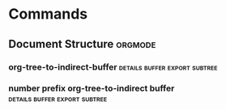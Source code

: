 #+STARTUP: overview
#+STARTUP: shrink
#+STARTUP: logdone

* Manual                                                             :ATTACH:
  :PROPERTIES:
  :Attachments: The%20Org%20Manual.html
  :ID:       9e565568-1a32-4c8d-acc5-5424926c8cea
  :END:
** Introduction
*** Summary
    Nothing to practice
*** Installation
    Already installed wanna keep moving
*** Activation
**** Activate Org Mode
***** File Extension
      Any file that ends in '.org' will turn on org mode.
***** File Text                                                    :confused:
      Start a file of any extension with the following text
      #+BEGIN_SRC org
	MY PROJECTS    -*- mode: org; -*-
      #+END_SRC
      Not able to get this to work, must need something else unspoken.
**** Suggested Key Bindings
***** .emacs addition
      #+BEGIN_SRC emacs-lisp
	(global-set-key (kbd "C-c l") 'org-store-link)
	(global-set-key (kbd "C-c a") 'org-agenda)
	(global-set-key (kbd "C-c c") 'org-capture)
      #+END_SRC
*** Feedback
**** Problems, Questions, Remarks, Ideas
***** email
      emacs-orgmode@gnu.org
***** mailing list
      [[https://lists.gnu.org/mailman/listinfo/emacs-orgmode][mailing list]]
**** Bug Report
***** Componant Parts
****** Summary
       + emacs-version
       + org-version
       + org lines in emacs init file
****** Commands
       + M-x emacs-version <RET>
       + M-x org-version <RET>

       Everything at once:
       M-x org-submit-bug-report <RET>
**** Minimal mode                                                  :confused:
     I don't fully understand this yet, but minimal mode should have
     the following code
     #+BEGIN_SRC emacs-lisp
       ;;; Minimal setup to load latest `org mode'.

       ;; Activation debugging.
       (setq debug-on-error t
	     debug-on-signal nil
	     debug-on-quit nil)

       ;; Add latest Org mode to load path.
       (add-to-list 'load-path (expand-file-name "/path/to/org-mode/listp"))
       (add-to-list 'load-path (expand-file-name "/path/to/org-mode/contrib/lisp" t))
     #+END_SRC
     The paths to org-mode confuse me a little. And I'm not sure if
     there's a specific place I'm supposed to store this code. I'm
     supposed to start it like this:
     #+BEGIN_SRC sh
       $emacs -Q -l /path/to/minimal-org.el
     #+END_SRC
**** Backtrace
     When encountering a bug do the following:
     1) Reload uncompiled versions of org mode. This helps make helpful backtrace
     C-u M-x org-reload <RET>
     2) Activate debugger
     M-x toggle-debug-on-error <RET>
     3) Recreate error
     4) Save backtrace buffer to file
     C-x C-w

***** Note                                                             :typo:
      Current: M-x toggle-debug-or-error <RET>
      Fixed:   M-x toggle-debug-on-error <RET>
*** Typesetting Conventions Used in this Manual
**** 'TODO' keywords
***** built in keywords
      All caps:
      TODO
      DONE
***** user defined
      still all caps:
      WAITING
      FOUND
      FIXED
**** tags
     case-sensitive
***** user defined
      should be all lower case:
      confused
      typo
***** built in tags
      use whatever is specified, usually all caps:
      ARCHIVE
**** property keywords
***** user defined
      Capitalized:
      Release
      Information
***** built in
      all caps:
      PRIORITY
      CUSTOM_ID
**** other keywords and blocks
     Normally written in upper case for "readability" but lower case still works:
     TITLE
     BEGIN...END
** Document Structure
*** Headlines
**** This
***** Is
****** An
******* Elaborate
****** Example
*** Visibility Cycling
**** Global and local cycling                                      :practice:
     [[https://orgmode.org/manual/Global-and-local-cycling.html#Global-and-local-cycling][cycling keys]] Basically use tab or shift tab or variations on tab
     to get the visibility you want
**** Initial visibility
     :PROPERTIES:
     :VISIBILITY: all
     :END:
     See the top of the file for an example of startup visibility. See
     the property for this header for more specific visibility. Hit
     C-u C-u TAB to go to main visibility
**** Catching invisible edits
*** Motion                                                         :practice:
    [[https://orgmode.org/manual/Motion.html#Motion][motion keys]]
    Nothing to write. Check manual
*** Structure Editing                                              :practice:
    [[https://orgmode.org/manual/Structure-Editing.html#Structure-Editing][structure editing keys]]
    All practice stuff no visuals check manual
*** Sparse Trees                                            :review:practice:
    This seems important but maybe after reading the rest of the manual
*** Plain Lists                                                    :practice:
    [[https://orgmode.org/manual/Plain-Lists.html#Plain-Lists][plain list keys]]
    - unordered
    - list
    - example :: with a description
      + different
      + header
	* different
	* again
	  1. Ordered
	  2. List
	  3. example
	     1) etc.
		a. etc.
		   A. etc.
		      a) etc.
			 A) etc.
*** Drawers                                                        :practice:
    [[https://orgmode.org/manual/Drawers.html#Drawers][Drawer keys]]
    Drawers hide information you don't always need to see
    :DRAWERNAME:
    Stuff you don't want to see in your drawer
    like socks
    and shirts
    :END:
    After the drawer
*** Blocks
    Blocks are like drawers but sometimes used for code and stuff
    #+BEGIN_EXAMPLE
    stuff in a block
    #+END_EXAMPLE
    Seems like it requires some kind of underscore. Not sure about specifics.
** Tables
   :PROPERTIES:
   :ID:       dc99d25a-8f41-435c-8fec-7a1a589c0546
   :END:
*** Built-in Table Editor                                          :practice:
 [[https://orgmode.org/manual/Built_002din-Table-Editor.html#Built_002din-Table-Editor][Table keys]]
 | Name  | Phone | Age |
 |-------+-------+-----|
 | Peter |  1234 |  17 |
 | Anna  |  4321 |  25 |

*** Column Width and Alignment                                     :practice:
 [[https://orgmode.org/manual/Column-Width-and-Alignment.html#Column-Width-and-Alignment][alignment keys]]
 |---+---------------------+--------|
 |   | <6>                 |        |
 | 1 | one                 | some   |
 | 2 | two                 | boring |
 | 3 | This is a long text | column |
 |---+---------------------+--------|
*** Column Groups
 This does cool things when you export the table.
 | N | N^2 | N^3 | N^4 |   sqrt(n) | sqrt[4](N) |
 |---+-----+-----+-----+-----------+------------|
 | / |   < |     |   > |         < |          > |
 | 1 |   1 |   1 |   1 |         1 |          1 |
 | 2 |   4 |   8 |  16 | 1.4142136 |  1.1892071 |
 | 3 |   9 |  27 |  81 | 1.7320508 |  1.3160740 |
 #+TBLFM: $2=$1^2::$3=$1^3::$4=$1^4::$5=sqrt($1)::$6=sqrt(sqrt($1))
*** The Orgtbl Minor Mode
    This is kind of more for emacs in general than org mode
*** The Spreadsheet
**** References
     mostly incomplete syntax stuff
***** Something confusing                                              :typo:
      not '@3 = 2 * remote(FOO, @@1$$#)'
      but '@3 = 2 * remote(FOO, @1$$#)'

      not ''remote($1, @@>$2)' => 'remote(year_2013, @@>$1)''
      but ''remote($1, @>$2)' => 'remote(year_2013, @>$2)''
**** Formula syntax for Calc
     Also incomplete syntax stuff
**** Emacs Lisp forms as formulas
     incomplete syntax
**** Durations and time values
     incomplete syntax
**** Field and range formulas
 | header      | stuff   |
 |-------------+---------|
 | ':=example' | example |
 #+TBLFM: @2$2=example
**** Column formulas
 | num | double equation | double |
 |-----+-----------------+--------|
 |   1 | '=$1*2'         |      2 |
 |   2 |                 |      4 |
 |   3 |                 |      6 |
 #+TBLFM: $3=$1*2
**** Lookup functions                                                :review:
     This seems like stuff that might be cool to checkout when I am
     using tables more regularly
**** Editing and debugging formulas                                :practice:
     [[https://orgmode.org/manual/Editing-and-debugging-formulas.html#Editing-and-debugging-formulas][editing formula keys]]
**** Updating the table
     [[https://orgmode.org/manual/Updating-the-table.html#Updating-the-table][update table keys]]
**** Advanced features                                               :review:
     Syntax stuff that again might be more interesting when I'm using
     tables.
*** Org Plot
 I tried installing this but it doesn't seem to be working. I'd like to email
 the list serve about this.
 | Sede          | Max cities |              |
 |---------------+------------+--------------|
 | Chile         |     257.72 | WWWWWWWWWWWW |
 | Leeds         |     165.77 | WWWWWWWh     |
 | Sao Paolo     |      71.00 | WWW;         |
 | Stockholm     |     134.19 | WWWWWW:      |
 | Morelia       |     257.56 | WWWWWWWWWWWW |
 | Rochefourchat |       0.00 |              |
 #+TBLFM: $3='(orgtbl-ascii-draw $2 0.0 257.72 12)

** Hyperlinks
*** Link Format
    [[https://orgmode.org/manual/Link-Format.html#Link-Format][link example]]
*** Internal Links
    :PROPERTIES:
    :CUSTOM_ID: custom-example
    :END:
 [[#custom-example][custom id example]]
 <<Dedicated Target>>
 [[Dedicated Target][Dedicated Target Example]]
 #+NAME: Table Target Example
 | a  | table      |
 |----+------------|
 | of | four cells |
 [[Table Target Example]]
 [[Internal Links][Header Target Example]]
*** Radio Targets
    Radio targets turn plain text into links
    uniqqq
    <<<uniqqq>>>
*** External Links                                                   :review:
*** Handling Links                                                 :practice:
*** Using Links Outside Org                                          :review:
*** Link Abbreviations                                               :review:
*** Search Options in File Links                                     :review:
*** Custom Searches                                                  :review:
** 'TODO' Items
*** Basic TODO Functionality                                       :practice:
**** TODO Example
     Maybe a short description
*** Extended Use of TODO Keywords
**** 'TODO' keywords as workflow states                              :review:
     Can define new TODO keywords for all org files.
**** 'TODO' keywords as types
     Functionality the manual discourages
**** Multiple keyword sets in one file                             :practice:
     Define multiple todo sequences for all org files.
**** Fast access to TODO states                                      :review:
     Cool stuff
**** Setting up keywords for individual files
 #+TODO: TODO NEXT | DONE
***** TODO something
***** NEXT next step
***** DONE finished
      CLOSED: [2019-12-18 Wed 07:53]
**** Faces for TODO keywords
     example .emacs line
     #+BEGIN_SRC elisp
       (setq org-todo-keyword-faces
	     '(("TODO" . org-warning) ("STARTED" . "yellow")
	       ("CANCELED" . (:foreground "blue" :weight bold))))
     #+END_SRC
**** 'TODO' dependencies                                           :practice:
***** NEXT blocked until all children are finished
****** NEXT blocking todo
******* DONE subtask
	CLOSED: [2019-12-18 Wed 08:01]
******* TODO other subtask
****** DONE unblocked todo
       CLOSED: [2019-12-18 Wed 08:01]
******* DONE subtask
	CLOSED: [2019-12-18 Wed 08:01]
******* DONE other subtask
	CLOSED: [2019-12-18 Wed 19:19]
****** TODO ordered blocking
       :PROPERTIES:
       :ORDERED:  t
       :END:
******* DONE a
	CLOSED: [2019-12-18 Wed 08:04]
******* DONE b, needs to wait for (a)
	CLOSED: [2019-12-18 Wed 08:04]
******* TODO c, needs to wait for (a) and (b)
******* NEXT d, waits for everyone
*** Progress Logging
**** Closing items
**** Tracking TODO state changes                                     :review:
 #+TODO: START(s) WAIT(w@/!) | FINISHED(f!) CANCELED(c@)
***** CANCELED Standard
      CLOSED: [2019-12-18 Wed 19:24]
      - State "CANCELED"   from "FINISHED"   [2019-12-18 Wed 19:24] \\
	Canceled for silly reasons
      - State "FINISHED"   from "WAIT"       [2019-12-18 Wed 19:24]
      - State "WAIT"       from "START"      [2019-12-18 Wed 19:23] \\
	This is a note
***** TODO log each state with only a time
      :PROPERTIES:
      :LOGGING:  START(!) WAIT(!) FINISHED(!) CANCELED(!)
      :END:
****** CANCELED New Example
       - State "CANCELED"   from "FINISHED"   [2019-12-18 Wed 19:25]
       - State "FINISHED"   from "WAIT"       [2019-12-18 Wed 19:25]
       - State "WAIT"       from "START"      [2019-12-18 Wed 19:25]
       - State "START"      from              [2019-12-18 Wed 19:25]
***** Only log when switching to WAIT, and when repeating
      :PROPERTIES:
      :LOGGING:  WAIT(@) logrepeat
      :END:
****** FINISHED logrepeat example
       - State "WAIT"       from "START"      [2019-12-18 Wed 19:28] \\
	 new note
       - State "WAIT"       from "START"      [2019-12-18 Wed 19:27] \\
	 waiting note
***** No logging at all
      :PROPERTIES:
      :LOGGING:  nil
      :END:
****** DONE no logging
***** DONE Basic log
      CLOSED: [2019-12-18 Wed 19:30]
**** Tracking your habits                                            :review:
***** TODO Journal
      SCHEDULED: <2019-12-20 Fri .+2d/5d>
      :PROPERTIES:
      :STYLE:    habit
      :LAST_REPEAT: [2019-12-18 Wed 19:52]
      :END:
      - State "DONE"       from "NEXT"       [2019-12-18 Wed 19:52]

*** Priorities                                                     :practice:
**** [#A] Priority Example
*** Breaking Down Tasks into Subtasks
**** Organize Party [40%]
     :PROPERTIES:
     :COOKIE_DATA: todo recursive
     :END:
     - [ ] Distracting
     - [X] Stuff
***** TODO Call people [1/2]
****** TODO Peter
****** DONE Sarah
***** TODO Buy food
***** DONE Talk to neighbor
*** Checkboxes                                                     :practice:
**** TODO Organize party [2/4]
     - [-] call people [1/3]
       - [ ] Peter
       - [X] Sarah
       - [ ] Sam
     - [X] order food
     - [ ] think about what music to play
     - [X] talk to the neighbors
** Tags
*** Tag Inheritance                                                  :review:
**** Meeting with the French group                                     :work:
***** Summary by Frank                                           :boss:notes:
****** TODO Prepare slides for him                                   :action:
*** Setting Tags                                            :practice:review:
 #+TAGS: practice(p) review(r) confused(c) typo(t) { good(g) bad(b) }
 white space is mandatory
**** flip                                                               :bad:
*** Tag Hierarchy
 #+TAGS: [ GTD : Control Persp ]
 #+TAGS: [ Control : Context Task ]
 #+TAGS: [ Persp : Version Goal AOF Project ]
 #+TAGS: { Context : @Home @Work @Call }
 #+TAGS: [ Vision : {V@.+} ]
 #+TAGS: [ GOAL : {G@.+} ]
 #+TAGS: [ AOF : {AOF@.+} ]
 #+TAGS: [ Project : {P@.+} ]
 Visualize tag hierarchy:
 - GTD
   - Persp
     - Vision
       - r"""P@.+"""
     - Goal
       - r"""G@.+"""
     - AOF
       - r"""AOF@.+"""
     - Project
       - r"""P@.+"""
   - Control
     - Context
       - @Home
       - @Work
       - @Call
     - Task
*** Tag Searches                                                   :practice:
** Properties and Columns
*** Property Syntax                                         :practice:review:
**** CD collection
     :PROPERTIES:
     :NDisks_ALL: 1 2 3 4
     :Publisher_ALL: "Deutsche Grammophon" Philips EMI
     :END:
***** Classic
      :PROPERTIES:
      :Genres:   Classic
      :END:
****** Goldberg Variations
       :PROPERTIES:
       :TITLE:    Goldberg Variations
       :Composer: J.S. Bach
       :Artist:   Glenn Gould
       :Publisher: Deutche Grammophon
       :NDisks:   1
       :Genres+:  Baroque
       :END:
***** test
      :PROPERTIES:
      :TITLE:    Test
      :NDisks:   2
      :END:
*** Special Properties                                               :review:
    These help access stuff for column view
*** Property Searches                                              :practice:
*** Property Inheritance                                             :review:
*** Column View
**** Defining columns
***** Scope of column definitions
***** Column attributes                                              :review:
**** Using column view                                             :practice:
**** Capturing column view                                  :practice:review:
** Dates and Times
*** Timestamps
**** Plain Time Stamp
     <2018-04-11>
     <2018-03-22 Thu>
     <2018-04-13 Fri 09:50>
     <2018-04-27 Fri 12:50-14:00>
**** Timestamp with repeater
     <2018-05-27 Sun 01:15 +5d>
     <2018-02-12 Mon 08:10 +8w>
     <2018-04-02 Mon 13:25 +1m>
     <2018-04-25 Wed 17:00 +4y>
     <2018-10-05 Fri +6w>
**** Diary-style expression entries
     <%%(diary-float t 4 2)>
**** Time/Date range
     <2018-01-22 Mon>--<2018-03-22 Thu>
**** Inactivate timestamp
     [2018-04-23 Mon]
*** Creating Timestamps
*** Deadlines and Scheduling
**** Deadlines and Scheduling
***** TODO Deadline Example
      DEADLINE: <2018-02-03 Sat>
***** TODO Deadline with Custom warning time
      DEADLINE: <2018-04-03 Tue -4d>
***** TODO Scheduled Example
      SCHEDULED: <2018-05-19 Sat>
***** TODO Scheduled with delayed display example
      SCHEDULED: <2018-08-02 Thu -9d>
***** TODO Scheduled with delayed display on first instance
      SCHEDULED: <2018-08-20 Mon --4d>
**** Inserting deadline/schedule
**** Repeated tasks
***** TODO Deadline with simple repeater
      DEADLINE: <2018-03-14 Wed +1m>
***** TODO Deadline with simple repeater and warning period
      DEADLINE: <2018-04-01 Sun +1m -6d>
***** TODO Deadline after done repeat example
      DEADLINE: <2018-07-30 Mon +1m>
      :PROPERTIES:
      :LAST_REPEAT: [2018-07-18 Wed 12:00]
      :END:
      - State "DONE"       from "NEXT"       [2018-07-18 Wed 12:00]
***** TODO Call Father
      DEADLINE: <2018-09-08 Sat ++1w>
      Marking this DONE shifts the date by at least one week, but also
      by as many weeks as it takes to get this date into the future.
      However, it stays on a Sunday, even if you called and marked it
      done on Saturday.
***** TODO Empty kitchen trash
      DEADLINE: <2018-01-20 Sat 02:00 ++1d>
      Marking this DONE shifts the date by at least one day, and also
      by as many days as it takes to get the timestamp into the future.
      Since there is a time in the timestamp, the next deadline in the
      future will be on today's date if you complete the task before 02:00
***** TODO Check the batteries in the smoke detectors
      DEADLINE: <2018-05-20 Sun .+1m>
      Marking this DONE will shift the date to one month after today.
*** Clocking Work Time
**** Clocking commands
**** The clock table
#+BEGIN: clocktable :maxlevel 2 :emphasize nil :scope file
#+END: clocktable
- clocktable options
  - :maxlevel :: Maximum level depth to which times are listed in the
		 table. Clocks at deeper levels are summed into the
		 upper level.
  - :scope :: The cope to consider. This can be any of the following:
    - nil :: The current buffer or narrowed region
    - file :: the full current buffer
    - subtree :: the subtree where the clocktable is located
    - treeN :: the surrounding level N tree, for example 'tree3'
    - tree :: the surrounding level 1 tree
    - agenda :: all agenda files
    - ("file" ...) :: scan these files
    - FUNCTION :: scan files returned by calling FUNCTION with no argument
    - file-with-archives :: current file and its archives
    - agenda-with-archives :: all agenda files, including archives
  - :block :: The time block to consider. Default is this year. This block 
              is specified either absolutely, or relative to the current 
              time and may be any of these formats:
    - 2007-12-31 :: New year eve 2007
    - 2007-12 :: December 2007
    - 2007-W50 :: ISO-week 50 in 2007
    - 2007-Q2 :: 2nd quarter in 2007
    - 2007 :: the year 2007
    - today, yesterday, today-N :: a relative day
    - thisweek, lastweek, thisweek-N :: a relative week
    - thismonth, lastmonth, thismonth-N :: a relative month
    - thisyear, lastyear, thisyear-N :: a relative year
    - untilnow :: all clocked time ever
  - :tstart :: A time string specifying when to start considering times.
	       Relative times like "<-2w>" can also be used.
  - :tend :: A time string specifying when to stop considering times.
	     Relative times like "<now>" can also be used.
  - :wstart :: The starting day of the week. The default is 1 for Monday.
  - :mstart :: The starting day of the month. The default is 1 for the first.
  - :step :: Set to 'day', 'week', 'month', or 'year' to split the table into 
             chunks. To use this, either ':block', or ':tstart' and ':tend'
	     are required.
  - :stepskip0 :: when non-nil, do not show steps that have zero time.
  - :fileskip0 :: when non-nil, do not show table sections from files which
		  did not contribute.
  - :match :: A tags match to select entries that should contribute.
  - :emphasize :: When non-nil, emphasize level one and level two items
  - :lang :: Language to use for descriptive cells like "Task".
  - :link :: Link the item headlines in the table to their origins
  - :narrow :: An integer to limit the width of the headline column in the
	       Org table. If you write it like '50!', then the headline is
	       also shortened in export.
  - :indent :: Indent each headline field according to its level.
  - :hidefiles :: Hide the file column when multiple files are used to 
		  produce the table.
  - :tcolumns :: Number of columns to be used for times. If this is smaller
		 than ':maxlevel', lower levels are lumped into one column
  - :level :: Should a level number column be included?
  - :sort :: A cons cell containing the column to sort and a sorting type. E.g.,
	     ':sort (1 . ?a)' sorts the first column alphabetically.
  - :compact :: Abbreviation for ':level nil :indent t :narrow 40! :tcolumns 1'.
		All are overwritten except if there is an explicit ':narrow'.
  - :timestamp :: A timestamp for the entry, when available. Look for 'SCHEDULED',
		  'DEADLINE', 'TIMESTAMP' and 'TIMESTAMP_IA' special properties,
		  in this order.
  - :tags :: When this flat is non-nil, show the headline's tags.
  - :properties :: List of properties shown in the table. Each property gets
		   its own column.
  - :inherit-props :: When this flag is non-nil, the values for ':properties'
		      are inherited.
  - :formula :: Content of a 'TBLFM' keyword to be added and evaluated. As a
		special case, ':formula %' adds a column with % time. If you
		do not specify a formula here, any existing formula below the
		clock table survives updates and is evaluated
  - :formatter :: a function to format clock data and insert it into the buffer.
**** Resolving Idle time and continuous clocking
*** Effort Estimates
*** Taking Notes with a relative Timer
** Refiling and Archiving
*** Refile and Copy
*** Archiving
**** Movint a tree to an archive file
**** Internal archiving
     Use 'ARCHIVE' tag
** Capture and Attachments
*** Capture
**** Setting up capture
**** Using capture
**** Capture templates
     Example
     #+BEGIN_SRC emacs-lisp
       (setq org-capture-templates
	     '(("t" "Todo" entry (file+headline "~/org/gtd.org" "Tasks")
		"* TODO %?\n  %i\n  %a")
	       ("j" "Journal" entry (file+olp+datetree "~/org/journal.org")
		"* %?\nEntered on %U\n  %i\n  %a")))
     #+END_SRC
***** Template elements
      #+BEGIN_SRC emacs-lisp
	(setq org-capture-templates
	      '((keys description type target template properties)
		(keys description type target template properties)...)
      #+END_SRC
****** keys
       When in Capture template buffer, the key/s to type to get to
       this particular template

       When using several keys, keys using the same prefix key must be
       sequential in the list and preceded by a 2-element entry
       explaining the prefix key, for example
       #+BEGIN_SRC emacs-lisp
	 (setq org-capture-templates
	       '(("b" "Templates for making stuff to buy")
		 ("bt" "buy toys" type target ...)
		 ("bo" "buy office supplies" type target ...)...)
       #+END_SRC
****** description
       A short string describing the template, shown during selection.
****** type
       - entry :: An Org mode node, with a headline. Will be filled as
         the child of the target entry or as a top-level entry. The
         target file should be an Org file.
       - item :: A plain list item, placed in the first plain list at
         the target location.  Again the target file should be an Org
         file.
       - checkitem :: A checkbox item. This only differs from the
         plain list item by the default template
       - table-line :: A new line in the first table at the target
         location. Where exactly the line will be inserted depends on
         the properties :prepend and :table-line-pos
       - plain :: Text to be inserted as it is.
****** target
       Specification of where the captured item should be placed. In
       Org files, targets usually define a node. Entries will become
       children of this node. Other times will be added to the table
       or list in the body of this node. Most target specifications
       contain a file name. If that file name is the empty string, it
       defaults to org-default-notes-file. A file can also be given as
       a variable or as a function called with no argument. When an
       absolute path is not specified for a target, it is taken as
       relative to org-directory.

       Valid values:
       - '(file "path/to/file")' :: Text will be placed at the
         beginning or end of that file
       - '(id "id of existing org entry")' :: Filing as child of this
         entry, or in the body of the entry.
       - '(file+headline "filename" "node headline")' :: Fast
         configuration if the target heading is unique in the file.
       - '(file+olp "filename" "Level 1 heading" "Level 2" ...)' :: For
         non-unique headings, the full path is safer.
       - '(file+regexp "filename" "regexp to find location")' :: Use a
         regular expression to position point
       - '(file+olp+datetree "filename" [ "Level 1 heading" ...])' :: This
         target creates a heading in a date tree for today's date. If
         the optional outline path is given, the tree will be built
         under the node it is pointing to, instead of at top level.
         Check out the :time-prompt and :tree-type properties below
         for additional options.
       - '(file+function "filename" function-finding-location)' :: A
         function to find the right location in the file.
       - '(clock)' :: File to the entry that is currently being
         clocked.
       - '(function function-finding-location)' :: Most general way:
         write your own function which poth visits the file and moves
         point to the right location
****** template
       The template for creating the capture item. Specifics in later
       section.
****** properties
       Additional but optional properties:
       - :prepend :: Normally new captured information will be
         appended at the target location (last child, last table line,
         last list item, ...). Setting this property changes that.
       - :immediate-finish :: When set, do not offer to edit the
         information, just file it away immediately. This makes sense
         if the template only needs information that can be added
         automatically.
       - :empty-lines :: Set this to the number of lines to insert
         before and after the new item. Default 0, and the only other
         common value is 1.
       - :clock-in :: Start the clock in this item.
       - :clock-keep :: Keep the clock running when filing the
         captured entry.
       - :clock-resume :: If starting the capture interrupted a clock,
         restart that clock when finished with the capture. Note that
         :clock-keep has precedence over :clock-resume. When setting
         both to non-nil, the current clock will run and the previous
         one will not be resumed.
       - :time-prompt :: Prompt for a date/time to be used for
         date/week trees and when filling the template. Without this
         property, capture uses the current date and time. Even if
         this property has not been set, you can force the same
         behavior by calling org-capture with a C-1 prefix argument.
       - :tree-type :: When wee, make a week tree instead of a month
         tree, i.e., place the headings for each day under a heading
         with the current ISO week.
       - :unnarrowed :: Do not narrow the target buffer, simply show
         the full buffer.  Default is to narrow it so that you only
         see the new material.
       - :kill-buffer :: If the target file was not yet visited when
         capture was invoked, kill the buffer again after capture is
         completed.
       - :no-save :: Do not save the target file after finishing the
         capture
******* Typo                                                           :typo:
	in :clock-resume definition I think :clock-keep should instead
	be :clock-in based on how the functionality is being
	described.
***** Template expansion
      "%-escapes" Expanded in the given order:
      - %[FILE] :: Insert the contest of the file given by FILE.
      - %(EXP) :: Evaluate Elips expression EXP and replace it with
        the result. The EXP form must return a string. Only
        placeholders pre-existing within the template, or introduced
        with %[file], are expanded this way. Since this happens after
        expanding non-iterative "%-escapes", those can be used to fill
        the expression.
      - %<FORMAT> :: The result of format-time-string on the FORMAT
        specification.
      - %t :: Timestamp, date only.
      - %T :: Timestamp, with date and time.
      - %u, %U :: Like %t, %T above, but inactive timestamps.
      - %i :: Initial content, the region when capture is called while
        the region is active.  If there is text before %i on the same
        line, such as indentation, and %i is not inside a %(exp) form,
        that prefix is added before every line in the inserted text.
      - %a :: Annotation, normally the link creaded with
        org-store-link.
      - %A :: Like %a, but prompt for the description part.
      - %l :: Like %a, but only insert the literal link.
      - %c :: Current kill ring head.
      - %x :: Content of the X clipboard
      - %k :: Title of the currently clocked task.
      - %K :: Link to the currently clocked task.
      - %n :: User name (taken from user-full-name)
      - %f :: File visited by current buffer when org-capture was
        called.
      - %F :: Full path of the file or directory visited by current
        buffer.
      - %:keyword :: Specific information for certain link types, see
        below.
      - %^g :: Prompt for tags, with completion on tags in target
        file.
      - %^G :: Prompt for tags, with completion all tags in all agenda
        files.
      - %^t :: Like %t, but prompt for date. Similarly %^T, %^u,
        %^U. You may define a prompt like %^{Birthday}t
      - %^C :: Interactive selection of which kill or clip to use.
      - %^L :: Like %^C, but insert as link.
      - %^{PROP}p :: Prompt the user for a value for property PROP
      - %^{PROMPT} :: Prompt the user for a string and replace this
        sequence with it. You may specify a default value and a
        completion table with
        %^{prompt|default|completion2|completion3...}. The arrow keys
        access prompt-specific history
      - %\N :: Insert the text entered at the Nth %^{PROMPT}, where N
        is a number starting from 1.
      - %? :: After completing the template, position point here.

For specific link types, the following keywords are defined
| Link type    | Available keywords                  | Description                        |
|--------------+-------------------------------------+------------------------------------|
| bbdb         | %:name, %:company                   |                                    |
|--------------+-------------------------------------+------------------------------------|
| irc          | %:server, %:port, %:nick            |                                    |
|--------------+-------------------------------------+------------------------------------|
| mh, rmail    | %:type, %:subject, %:message-id     |                                    |
|              | %:from, %:fromname, %:fromaddress   |                                    |
|              | %:to, %:toname, %:toaddress         |                                    |
|              | %:date                              | message date header field          |
|              | %:date-timestamp                    | date as active timestamp           |
|              | %:date-timestamp-inactive           | date as inactive timestamp         |
|              | %:fromto                            | either "to NAME" or "from NAME"    |
|--------------+-------------------------------------+------------------------------------|
| gnus         | %:group                             | for messages also all email fields |
| w3, w3m      | %:url                               |                                    |
| info         | %:file, %:node                      |                                    |
| calendar     | %:date                              |                                    |
| org-protocol | %:link, %:description, %:annotation |                                    |
***** Templates in contexts
      Use certain templates for specific contexts/modes
      #+BEGIN_SRC emacs-lisp
	(setq org-captuer-template-contexts
	      '(("p" (in-mode . "message-mode"))))
      #+END_SRC
      Use different key for template for specific contexts/modes
      #+BEGIN_SRC emacs-lisp
	(setq org-captuer-template-contexts
	      '(("p" "q" (in-mode . "message-mode"))))
      #+END_SRC
*** Attachments
**** Attachment defaults and dispatcher
**** Attachment options
**** Attachment links
**** Automatic version-control with Git
     I don't fully understand this. It honestly seems scary.
**** Attach from Dired
     I don't use Dired enough for this (yet?)
*** RSS Feeds
    Might need lots of work to get syncing from lots of sources.
** Agenda Views
*** Agenda Files
*** The Agenda Dispatcher
**** Regular Expression search                                         :typo:
     in section describing a search for a regular expression in all agenda files, the very end
     says "Default is" with no indication of what is the actual default.
*** The Built-in Agenda Views
**** Weekly/daily agenda
**** The global TODO list
**** Matching tags and properties
     Syntax:
     - & :: AND
     - | :: OR
     - + :: Positive lookup (implicit AND)
     - - :: exclude tag (implicit AND)
     - PROPERTY OPERATOR VALUE :: a property has given relationship
       with value
     - {REGEXP} :: Regular expression to match in a tag
     - OPERATOR :: The operator comparing the value of the given
       property
       - NUMBER :: Numbers are compared in standard ways
       - "STRING" :: String comparisons by alphabetic order
       - "<DATETIME>" :: Dates can be standard as defined before or
         any of the following
	 - "<now>" :: Now including time
	 - "<today>" :: Todays date at time 0:00 hours
	 - "<tomorrow>" :: Tomorrow's date at time 0:00 hours
	 - "<+5d>" :: Five days from today
	 - "<-2w>" :: Two weeks ago from today
	 - "<+5m>" :: Five months from today
	 - "<-2y>" :: Two years ago from today
       - {REGEXP} :: only compares equal or not equal meaning matches
         or does not match
       - < :: strictly less than/earlier
       - = :: equal to/matches
       - > :: strictly greater than/later
       - <= :: less than or equal to/earlier or matches
       - >= :: greater than or equal to/later or matches
       - <> :: does not equal/does not match

Examples:
| syntax                                     | explanation                                                                          |
|--------------------------------------------+--------------------------------------------------------------------------------------|
|                                            | <40>                                                                                 |
| +work-boss                                 | Select headlines tagged 'work', but discard those also tagged 'boss'.                |
| work[OR]laptop                             | Selects lines tagged 'work' or 'laptop'.                                             |
| work[OR]laptop+night                       | Like before, but require the 'laptop' lines to be tagged also 'night'                |
| work+{^boss.*}                             | matches headlines that contain the tag ':work: and also any tag starting with 'boss' |
| work+TODO="WAITING"                        | Select 'work'-tagged TODO lines with the specific TODO keyword 'waiting'             |
| work+TODO="WAITING"[OR]home+TODO="WAITING" | Waiting tasks both at work and at home                                               |
**** Search view
**** Stuck projects
*** Presentation and Sorting
**** Categories
     Broad. Seems pretty useful. Inheretid property or file level.
**** Time-of-day specifications
**** Sorting of agenda items
**** Filtering/limiting agenda items
*** Commands in the Agenda Buffer
*** Custom Agenda Views
**** Storing searches
     customize: org-agenda-custom-commands

     Big Example:
     #+BEGIN_SRC emacs-lisp
       (setq org-agenda-custom-commands
	     '(("x" agenda)
	       ("y" agenda*)
	       ("w" todo "WAITING")
	       ("W" todo-tree "WAITING")
	       ("u" tags "+boss-urgent")
	       ("v" tags-todo "+boss-urgent")
	       ("U" tags-tree "+boss-urgent")
	       ("f" occur-tree "\\<FIXME\\>")
	       ("h" . "HOME+Name tags searches") ;description for "h" prefix
	       ("hl" tags "+home+Lisa")
	       ("hp" tags "+home+Peter")
	       ("hk" tags "+home+Kim")))
     #+END_SRC

     Each entry is a list like this:

     (key desc type match settings files)

     - key :: The key (one or more characters as a string) to be
       associated with the command.
     - desc :: A description of the command, when omitted or nil, a
       default description is built using MATCH.
     - type :: The command type, any of the following symbols:
       - agenda :: The daily/weekly agenda.
       - agenda* :: The daily/weekly agenda for tasks with time
         specified
       - todo :: Entries with a specific TODO keyword, in all agenda
         files.
       - search :: Entries containing search words entry or headline.
       - tags :: Tags/Property/TODO match in all agenda files.
       - tags-todo :: Tags/P/T match in all agenda files, TODO entries
         only.
       - todo-tree :: Sparse tree of specific TODO keyword in
         *current* file.
       - tags-tree :: Sparse tree with all tags matches in *current*
         file.
       - occur-tree :: Occur sparse tree for *current* file.
       - ... :: A user-defined function.
     - match :: What to search for:
       - a single keyword for TODO keyword searches
       - a tags match expression for tags searches
       - a word search expression for text searches.
       - a regular expression for occur searches
       For all other commands, this should be the empty string.
     - settings :: A list of option settings, similar to that in a let
       form, so like this: ((opt1 val1) (opt2 val2) ...).  The values
       will be evaluated at the moment of execution, so quote them
       when needed.
     - files :: A list of files to write the produced agenda buffer to
       with the command ‘org-store-agenda-views’.  If a file name ends
       in ".html", an HTML version of the buffer is written out.  If
       it ends in ".ps", a postscript version is produced.  Otherwise,
       only the plain text is written to the file.

     When using several characters as key to a command, the first
     characters are prefix commands.  For the dispatcher to display
     useful information, you should provide a description for the
     prefix, like

     #+BEGIN_SRC emacs-lisp
       (setq org-agenda-custom-commands
	     '(("h" . "HOME + Name tag searches") ; describe prefix "h"
	       ("hl" tags "+HOME+Lisa")
	       ("hp" tags "+HOME+Peter")
	       ("hk" tags "+HOME+Kim")))
     #+END_SRC
**** Block agenda
     You can also define a set of commands, to create a composite
     agenda buffer.  In this case, an entry looks like this:

     (key desc (cmd1 cmd2 ...) general-settings-for-whole-set files)

     where

     - desc :: A description string to be displayed in the dispatcher
       menu.
     - cmd :: An agenda command, similar to the above.  However, tree
       commands are not allowed, but instead you can get agenda and
       global todo list.

     key, settings, and files same as is described in previous
     section.

     So valid commands for a set are:
     - (agenda "" settings)
     - (alltodo "" settings)
     - (stuck "" settings)
     - (todo "match" settings files)
     - (search "match" settings files)
     - (tags "match" settings files)
     - (tags-todo "match" settings files)

     Each command can carry a list of options, and another set of
     options can be given for the whole set of commands.  Individual
     command options take precedence over the general options.

     Example:
     #+BEGIN_SRC emacs-lisp
       (setq org-agenda-custom-commands
	     '(("h" "Agenda and Home-related tasks"
		((agenda "")
		 (tags-todo "home")
		 (tags "garden")))
	       ("o" "Agenda and Office-related tasks"
		((agenda "")
		 (tags-todo "work")
		 (tags "office")))))
     #+END_SRC
**** Setting options for custom commands
     Some settings:
     - (org-agenda-sorting-strategy '(priority-down))
     - (org-agenda-prefix-format "  Mixed; ")
     - (org-show-context-detail 'minimal)
     - (org-agenda-files '("~org/notes.org"))
     - (org-agenda-text-search-extra-files nil)
     - (ps-number-of-columns 2)
     - (ps-landscape-mode t)
     - (org-agenda-with-colors nil)
     - (org-agenda-remove-tags t)
     - (org-agenda-add-entry-text-maxlines 5)
     - (htmlize-output-type 'css)

     Don't know where to find all settings possibilities or their
     syntax.

     To control whether an agenda command should be accessible from a
     specific context, you can customize
     org-agenda-custom-commands-contexts. Let's say for example that
     you have an agenda command o displaying a view that you only need
     when reading emails. Then you would configure this option like
     this:

     #+BEGIN_SRC emacs-lisp
       (setq org-agenda-custom-commands-contexts
	     '(("o" (in-mode . "message-mode"))))
     #+END_SRC

     You can also tell that the command key o should refer to another
     command key r. In that case, add this command key like this:

     #+BEGIN_SRC emacs-lisp
       (setq org-agenda-custom-commands-contexts
	     '(("o" "r" (in-mode . "message-mode"))))
     #+END_SRC
*** Exporting Agenda Views
    Custom view to files example:
    #+BEGIN_SRC emacs-lisp
      (setq org-agenda-custom-commands
	    '(("X" agenda "" nil ("agenda.html" "agenda.ps"))
	      ("Y" alltodo "" nil ("todo.html" "todo.txt" "todo.ps"))
	      ("h" "Agenda and Home-related tasks"
	       ((agenda "")
		(tags-todo "home")
		(tags "garden"))
	       nil
	       ("~/views/home.html"))
	      ("o" "Agenda and Office-related tasks"
	       ((agenda)
		(tags-todo "work")
		(tags "office"))
	       nil
	       ("~/views/office.ps" "~/calendars/office.ics"))))
    #+END_SRC
*** Using Column View in the Agenda
** Markup for Rich Contents
*** Paragraphs
    First paragraph

    Second paragraph \\ Third paragraph from forced line break.

    #+BEGIN_VERSE
    Great clouds overhead
    Tiny black birds rise and fall
    Snow covers Emacs

    ---AlexSchroeder
    #+END_VERSE

    #+BEGIN_QUOTE
    Everything should be made as simple as possible, but not any
    simpler ---Albert Einstein
    #+END_QUOTE

    #+BEGIN_CENTER
    Everything should be made as simple as possible, \\
    but not any simpler
    #+END_CENTER
*** Emphasis and Monospace
    *bold* \\
    /italic/ \\
    _underlined_ \\
    =verbatim= \\
    ~code~ \\
    +strike-through+
*** Subscripts and Superscripts
    Superscript^ex \\
    Subscript_ex
*** Special Symbols
    Example: \\
    Pro tip: Given a circle \Gamma of diameter d, the length of its
    circumference is \pi{}d.
*** Embedded LaTeX
**** LaTeX fragments
     \begin{equation}
     x=\sqrt{b}
     \end{equation}

     If $a^2=b$ and \( b=2 \), then the solution must be
     either $$ a=+\sqrt{2} $$ or \[ a=-\sqrt{2} \].
**** Previewing LaTeX fragments
**** Using CDLaTeX to enter math
*** Literal Examples

#+BEGIN_EXAMPLE
  Some example from a text file.
,* Comma escape character
,,* Another comma escape character
,#+ escaping block
,,#+ escaping comma block
#+END_EXAMPLE

Here is an example
     : Some example from a text file.

#+BEGIN_SRC emacs-lisp
  (defun org-xor (a b)
    "Exclusive or."
    (if a (not b) b))
#+END_SRC

#+BEGIN_SRC emacs-lisp -n 20
  ;; This exports with line number 20.
  (message "This is line 21")
#+END_SRC

#+BEGIN_SRC emacs-lisp +n 10
  ;; This is listed as line 31.
  (message "This is line 32")
#+END_SRC

#+BEGIN_SRC emacs-lisp -n -r
  (save-excursion                (ref:sc)
     (goto-char (point-min))     (ref:jump)
#+END_SRC
In line [[(sc)]] we remember the current position. [[(jump)][Line (jump)]]
jumps to point-min.

the -r removes the reference name from the block and just uses the line number
*** Images
#+BEGIN_EXAMPLE
,#+CAPTION: This is the caption for the next figure link (or table)
,#+NAME:    fig:SED-HR4049
[[./img/a.jpg]]
#+END_EXAMPLE
*** Captions
#+CAPTION: This is a catpion for the next table (or link)
| table | example |
|-------+---------|
| what  | ever    |

#+CAPTION[Short caption]: Longer caption.
[[Captions]]
*** Horizontal Rules
Horizontal line
-----
Under the line
*** Creating Footnotes
Here is a generic reference[fn:1] to a footnote \\
Here is a reference[fn:footnote] to a named footnote \\
Here is an anonymous footnote [fn:: This is the inline definition of this footnote] \\
Here is an inline footnote[fn:deffoot: a definition] with a definition \\
and I can reference the previous footnote again here[fn:deffoot] \\

[fn:1] The example footnote
[fn:footnote] named footnote example
** Exporting
*** The Export Dispatcher
*** Export Settings
* New Manual
** Introduction
*** Summary
*** Installation
*** Activation
* Vocabulary
* Syntax
* File Additions
** Introduction
*** Force org mode in Emacs
    To turn on Org mode in a file that does not have the extension
    '~.org~', make the first line of a file look like this:
    #+BEGIN_SRC org
      #    -*- mode: org -*-
    #+END_SRC

    Which selects Org mode for this buffer no matter what the file's
    name is.
* Modes
* Contexts
* Commands
  :PROPERTIES:
  :COLUMNS: %25ITEM %15TAGS %15Command %10Context %15Description
  :END:
** Files                                                              :emacs:
   :PROPERTIES:
   :Link:     [[https://www.gnu.org/software/emacs/manual/html_node/emacs/Files.html#Files][File Handling]]
   :END:
*** write-file                                           :write:files:buffer:
    :PROPERTIES:
    :Command:  C-x C-w
    :Description: Save the current buffer with a specified file name
    :Context:  anywhere
    :END:
[[https://www.gnu.org/software/emacs/manual/html_node/emacs/Save-Commands.html#Save-Commands][Commands for Saving Files]]
** Multiple Windows                                                   :emacs:
   :PROPERTIES:
   :Link:     [[https://www.gnu.org/software/emacs/manual/html_node/emacs/Windows.html#Windows][Multiple Windows]]
   :END:
*** split-window-below                                       :window:details:
    :PROPERTIES:
    :Command:  C-x 2
    :Description: Split the selected window into two windows, one above the other
    :Context:  anywhere
    :Link:     [[https://www.gnu.org/software/emacs/manual/html_node/emacs/Split-Window.html#Split-Window][Splitting Windows]]
    :END:
*** split-window-right                                       :details:window:
    :PROPERTIES:
    :Command:  C-x 3
    :Description: Split the selected window into two windows, positioned side by side
    :Context:  anywhere
    :Link:     [[https://www.gnu.org/software/emacs/manual/html_node/emacs/Split-Window.html#Split-Window][Splitting Windows]]
    :END:
*** other-window                                            :navigate:window:
    :PROPERTIES:
    :Command:  C-x o
    :Description: Select another window
    :Context:  anywhere
    :Link:     [[https://www.gnu.org/software/emacs/manual/html_node/emacs/Other-Window.html#Other-Window][Using Other Windows]]
    :END:
*** scroll-other-window                                     :window:navigate:
    :PROPERTIES:
    :Command:  C-M-v
    :Description: Scroll down the next window without selecting
    :Context:  anywhere
    :Link:     [[https://www.gnu.org/software/emacs/manual/html_node/emacs/Other-Window.html#Other-Window][Using Other Windows]]
    :END:
*** switch-to-buffer-other-window            :buffer:navigate:window:details:
    :PROPERTIES:
    :Command:  C-x 4 b <bufname>
    :Description: Select buffer /bufname/ in another window
    :Context:  anywhere
    :END:
*** display-buffer                                    :buffer:window:details:
    :PROPERTIES:
    :Command:  C-x 4 C-o <bufname>
    :Description: Display buffer /bufname/ in some window, without trying to select it
    :Context:  anywhere
    :END:
*** find-file-other-window                    :files:navigate:details:window:
    :PROPERTIES:
    :Command:  C-x 4 f <filename>
    :Description: Visit file /filename/ and select its buffer in another window
    :Context:  anywhere
    :END:
*** dired-other-window                        :navigate:details:window:dired:
    :PROPERTIES:
    :Command:  C-x 4 d <directory>
    :Description: Select a Dired buffer for directory /directory/ in another window
    :Context:  anywhere
    :END:
*** find-file-read-only-other-window          :files:navigate:details:window:
    :PROPERTIES:
    :Command:  C-x 4 r <filename>
    :Description: Visit the file /filename/ read-only, and select its buffer in another window
    :Context:  anywhere
    :END:
*** delete-window                                  :navigate:window:simplify:
    :PROPERTIES:
    :Command:  C-x 0
    :Description: Delete the selcted window
    :Context:  window
    :END:
*** delete-other-windows                                    :window:simplify:
    :PROPERTIES:
    :Command:  C-x 1
    :Description: Delete all windows in the selected frame except the selected window
    :Context:  window
    :END:
*** enlarge-window                                           :display:window:
    :PROPERTIES:
    :Command:  C-x ^
    :Description: Make selected window taller
    :Context:  window
    :END:
*** enlarge-window-horizontally                              :window:display:
    :PROPERTIES:
    :Command:  C-x }
    :Description: Make selected window wider
    :Context:  window
    :END:
*** shrink-window-horizontally                               :display:window:
    :PROPERTIES:
    :Command:  C-x {
    :Description: Make selected window narrower
    :Context:  window
    :END:
*** shrink-window-if-larger-than-buffer                      :display:window:
    :PROPERTIES:
    :Command:  C-x -
    :Description: Shrink this window if its buffer doesn't need so many lines
    :Context:  window
    :END:
*** balance-windows                                          :window:display:
    :PROPERTIES:
    :Command:  C-x +
    :Description: Make all windows the same height
    :Context:  anywhere
    :END:
** Introduction                                                     :orgmode:
*** emacs-version                                              :debug:inform:
    :PROPERTIES:
    :Command:  M-x emacs-version
    :Description: Print emacs version
    :END:
*** org-version                                                :debug:inform:
    :PROPERTIES:
    :Command:  M-x org-version
    :Description: Print org-mode version
    :END:
*** org-submit-bug-report                                      :debug:buffer:
    :PROPERTIES:
    :Command:  M-x org-submit-bug-report
    :Description: Put bug report info into mail buffer
    :END:
*** prefix org-reload                                         :refresh:debug:
    :PROPERTIES:
    :Command:  C-u M-x org-reload
    :Description: Reload uncompiled version of org mode lisp files
    :END:
*** toggle-debug-on-error                                     :details:debug:
    :PROPERTIES:
    :Command:  M-x toggle-debug-on-error
    :Description: Toggle debugger when an error happens
    :END:
** Document Structure                                               :orgmode:
*** org-cycle                                   :subtree:visibility:navigate:
    :PROPERTIES:
    :Command:  TAB
    :Description: Subtree visibility cycling
    :Context:  headline
    :END:
*** org-global-cycle                                    :visibility:navigate:
    :PROPERTIES:
    :Command:  [S-TAB], [C-u TAB]
    :Description: Global visibility cycling
    :Context:  not-table
    :END:
*** number prefix org-global-cycle                      :navigate:visibility:
    :PROPERTIES:
    :Command:  M-<#> S-TAB
    :Description: See contents up to headlines of level #
    :Context:  not-table
    :END:
*** org-set-startup-visibility                          :visibility:navigate:
    :PROPERTIES:
    :Command:  C-u C-u TAB
    :Description: Switch back to the startup visibility of the buffer
    :Context:  anywhere
    :END:
*** outline-show-all                                    :visibility:navigate:
    :PROPERTIES:
    :Command:  C-u C-u C-u TAB
    :Description: Show all, including drawers
    :Context:  anywhere
    :END:
*** org-reveal                                   :agenda:visibility:navigate:
    :PROPERTIES:
    :Command:  C-c C-r
    :Description: Reveal context around point
    :Context:  sparse-tree agenda
    :END:
*** prefix org-reveal                            :agenda:visibility:navigate:
    :PROPERTIES:
    :Command:  C-u C-c C-r
    :Description: Reveal context and all sibling headings
    :Context:  sparse-tree agenda
    :END:
*** double prefix org-reveal                     :agenda:visibility:navigate:
    :PROPERTIES:
    :Command:  C-u C-u C-c C-r
    :Description: Reveal context and entire subtree
    :Context:  sparse-tree agenda
    :END:
*** outline-show-branches                       :subtree:visibility:navigate:
    :PROPERTIES:
    :Command:  C-c C-k
    :Description: Expose all the headings of the subtree
    :Context:  headline
    :END:
*** outline-show-children                       :subtree:visibility:navigate:
    :PROPERTIES:
    :Command:  C-c TAB
    :Description: Expose all direct children of the subtree
    :Context:  headline
    :END:
*** number prefix outline-show-children         :subtree:navigate:visibility:
    :PROPERTIES:
    :Command:  M-<#> C-c TAB
    :Description: Expose all children down to level #
    :Context:  headline
    :END:
*** org-tree-to-indirect-buffer               :details:buffer:export:subtree:
    :PROPERTIES:
    :Command:  C-c C-x b
    :Description: Show the current subtree in an indirect buffer
    :Context:  headline
    :END:
*** number prefix org-tree-to-indirect buffer :details:buffer:export:subtree:
    :PROPERTIES:
    :Command:  M-<#> C-c C-x b
    :Description: Go up to level N and then take that tree. If N is negative then go up that many levels.
    :Context:  headline
    :END:
*** org-copy-visible                        :region:killring:copy:visibility:
    :PROPERTIES:
    :Command:  C-c C-x v
    :Description: Copy the visible text in the region into the kill ring
    :Context:  anywhere region
    :END:
*** org-next-visible-heading                      :headline:subtree:navigate:
    :PROPERTIES:
    :Command:  C-c C-n
    :Description: Next headline
    :Context:  headline
    :END:
*** org-previous-visible-heading                  :navigate:subtree:headline:
    :PROPERTIES:
    :Command:  C-c C-p
    :Description: Previous headline
    :Context:  headline
    :END:
*** org-forward-heading-same-level                :headline:subtree:navigate:
    :PROPERTIES:
    :Command:  C-c C-f
    :Description: Next headline same level
    :Context:  headline
    :END:
*** org-backward-heading-same-level               :navigate:subtree:headline:
    :PROPERTIES:
    :Command:  C-c C-b
    :Description: Previous headline same level
    :Context:  headline
    :END:
*** outline-up-heading                            :navigate:subtree:headline:
    :PROPERTIES:
    :Command:  C-c C-u
    :Description: Backward to higher level headline
    :Context:  headline
    :END:
*** org-goto              :controls:details:buffer:headline:subtree:navigate:
    :PROPERTIES:
    :Command:  C-c C-j
    :Description: Jump to a different place, shows document structure in a temp buffer
    :Context:  anywhere
    :END:
**** Cycle Visibility
     :PROPERTIES:
     :Command:  TAB
     :END:
**** Next/previous visible headline
     :PROPERTIES:
     :Command:  DOWN / UP
     :END:
**** Select this location
     :PROPERTIES:
     :Command:  RET
     :END:
**** Do a sparse-tree search
     :PROPERTIES:
     :Command:  /
     :END:
*** org-meta-return                                    :subtree:headline:new:
    :PROPERTIES:
    :Command:  M-RET
    :Description: Insert a new heading, item or row
    :Context:  depends headline list table
    :Link:     [[https://orgmode.org/manual/Structure-Editing.html#Structure-Editing][Structure Editing]]
    :END:
* New Commands
* Variables
* Faces
* .emacs Additions
** Introduction
*** Basics
* Command Properties
* Niche Modes
* Notes
* Practice
